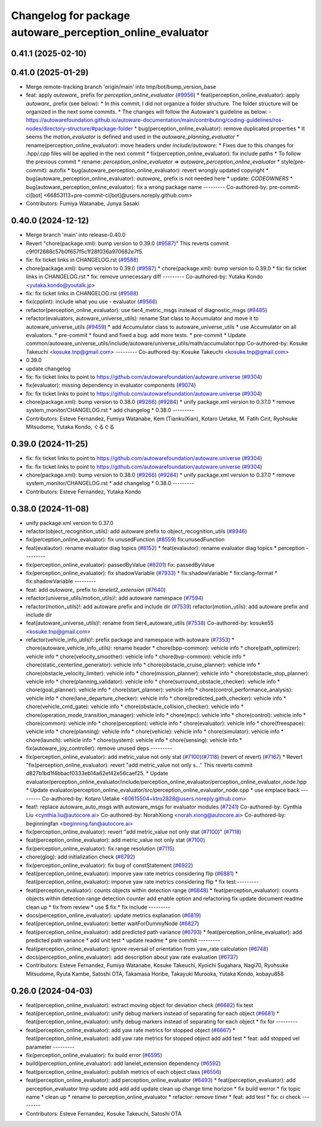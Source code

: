 ^^^^^^^^^^^^^^^^^^^^^^^^^^^^^^^^^^^^^^^^^^^^^^^^^
Changelog for package autoware_perception_online_evaluator
^^^^^^^^^^^^^^^^^^^^^^^^^^^^^^^^^^^^^^^^^^^^^^^^^

0.41.1 (2025-02-10)
-------------------

0.41.0 (2025-01-29)
-------------------
* Merge remote-tracking branch 'origin/main' into tmp/bot/bump_version_base
* feat: apply `autoware\_` prefix for `perception_online_evaluator` (`#9956 <https://github.com/autowarefoundation/autoware.universe/issues/9956>`_)
  * feat(perception_online_evaluator): apply `autoware\_` prefix (see below):
  * In this commit, I did not organize a folder structure.
  The folder structure will be organized in the next some commits.
  * The changes will follow the Autoware's guideline as below:
  - https://autowarefoundation.github.io/autoware-documentation/main/contributing/coding-guidelines/ros-nodes/directory-structure/#package-folder
  * bug(perception_online_evaluator): remove duplicated properties
  * It seems the `motion_evaluator` is defined and used in the `autoware_planning_evaluator`
  * rename(perception_online_evaluator): move headers under `include/autoware`:
  * Fixes due to this changes for .hpp/.cpp files will be applied in the next commit
  * fix(perception_online_evaluator): fix include paths
  * To follow the previous commit
  * rename: `perception_online_evaluator` => `autoware_perception_online_evaluator`
  * style(pre-commit): autofix
  * bug(autoware_perception_online_evaluator): revert wrongly updated copyright
  * bug(autoware_perception_online_evaluator): `autoware\_` prefix is not needed here
  * update: `CODEOWNERS`
  * bug(autoware_perception_online_evaluator): fix a wrong package name
  ---------
  Co-authored-by: pre-commit-ci[bot] <66853113+pre-commit-ci[bot]@users.noreply.github.com>
* Contributors: Fumiya Watanabe, Junya Sasaki

0.40.0 (2024-12-12)
-------------------
* Merge branch 'main' into release-0.40.0
* Revert "chore(package.xml): bump version to 0.39.0 (`#9587 <https://github.com/autowarefoundation/autoware.universe/issues/9587>`_)"
  This reverts commit c9f0f2688c57b0f657f5c1f28f036a970682e7f5.
* fix: fix ticket links in CHANGELOG.rst (`#9588 <https://github.com/autowarefoundation/autoware.universe/issues/9588>`_)
* chore(package.xml): bump version to 0.39.0 (`#9587 <https://github.com/autowarefoundation/autoware.universe/issues/9587>`_)
  * chore(package.xml): bump version to 0.39.0
  * fix: fix ticket links in CHANGELOG.rst
  * fix: remove unnecessary diff
  ---------
  Co-authored-by: Yutaka Kondo <yutaka.kondo@youtalk.jp>
* fix: fix ticket links in CHANGELOG.rst (`#9588 <https://github.com/autowarefoundation/autoware.universe/issues/9588>`_)
* fix(cpplint): include what you use - evaluator (`#9566 <https://github.com/autowarefoundation/autoware.universe/issues/9566>`_)
* refactor(perception_online_evaluator): use tier4_metric_msgs instead of diagnostic_msgs (`#9485 <https://github.com/autowarefoundation/autoware.universe/issues/9485>`_)
* refactor(evaluators, autoware_universe_utils): rename Stat class to Accumulator and move it to autoware_universe_utils (`#9459 <https://github.com/autowarefoundation/autoware.universe/issues/9459>`_)
  * add Accumulator class to autoware_universe_utils
  * use Accumulator on all evaluators.
  * pre-commit
  * found and fixed a bug. add more tests.
  * pre-commit
  * Update common/autoware_universe_utils/include/autoware/universe_utils/math/accumulator.hpp
  Co-authored-by: Kosuke Takeuchi <kosuke.tnp@gmail.com>
  ---------
  Co-authored-by: Kosuke Takeuchi <kosuke.tnp@gmail.com>
* 0.39.0
* update changelog
* fix: fix ticket links to point to https://github.com/autowarefoundation/autoware.universe (`#9304 <https://github.com/autowarefoundation/autoware.universe/issues/9304>`_)
* fix(evaluator): missing dependency in evaluator components (`#9074 <https://github.com/autowarefoundation/autoware.universe/issues/9074>`_)
* fix: fix ticket links to point to https://github.com/autowarefoundation/autoware.universe (`#9304 <https://github.com/autowarefoundation/autoware.universe/issues/9304>`_)
* chore(package.xml): bump version to 0.38.0 (`#9266 <https://github.com/autowarefoundation/autoware.universe/issues/9266>`_) (`#9284 <https://github.com/autowarefoundation/autoware.universe/issues/9284>`_)
  * unify package.xml version to 0.37.0
  * remove system_monitor/CHANGELOG.rst
  * add changelog
  * 0.38.0
  ---------
* Contributors: Esteve Fernandez, Fumiya Watanabe, Kem (TiankuiXian), Kotaro Uetake, M. Fatih Cırıt, Ryohsuke Mitsudome, Yutaka Kondo, ぐるぐる

0.39.0 (2024-11-25)
-------------------
* fix: fix ticket links to point to https://github.com/autowarefoundation/autoware.universe (`#9304 <https://github.com/autowarefoundation/autoware.universe/issues/9304>`_)
* fix: fix ticket links to point to https://github.com/autowarefoundation/autoware.universe (`#9304 <https://github.com/autowarefoundation/autoware.universe/issues/9304>`_)
* chore(package.xml): bump version to 0.38.0 (`#9266 <https://github.com/autowarefoundation/autoware.universe/issues/9266>`_) (`#9284 <https://github.com/autowarefoundation/autoware.universe/issues/9284>`_)
  * unify package.xml version to 0.37.0
  * remove system_monitor/CHANGELOG.rst
  * add changelog
  * 0.38.0
  ---------
* Contributors: Esteve Fernandez, Yutaka Kondo

0.38.0 (2024-11-08)
-------------------
* unify package.xml version to 0.37.0
* refactor(object_recognition_utils): add autoware prefix to object_recognition_utils (`#8946 <https://github.com/autowarefoundation/autoware.universe/issues/8946>`_)
* fix(perception_online_evaluator): fix unusedFunction (`#8559 <https://github.com/autowarefoundation/autoware.universe/issues/8559>`_)
  fix:unusedFunction
* feat(evalautor): rename evaluator diag topics (`#8152 <https://github.com/autowarefoundation/autoware.universe/issues/8152>`_)
  * feat(evalautor): rename evaluator diag topics
  * perception
  ---------
* fix(perception_online_evaluator): passedByValue (`#8201 <https://github.com/autowarefoundation/autoware.universe/issues/8201>`_)
  fix: passedByValue
* fix(perception_online_evaluator): fix shadowVariable (`#7933 <https://github.com/autowarefoundation/autoware.universe/issues/7933>`_)
  * fix:shadowVariable
  * fix:clang-format
  * fix:shadowVariable
  ---------
* feat: add `autoware\_` prefix to `lanelet2_extension` (`#7640 <https://github.com/autowarefoundation/autoware.universe/issues/7640>`_)
* refactor(universe_utils/motion_utils)!: add autoware namespace (`#7594 <https://github.com/autowarefoundation/autoware.universe/issues/7594>`_)
* refactor(motion_utils)!: add autoware prefix and include dir (`#7539 <https://github.com/autowarefoundation/autoware.universe/issues/7539>`_)
  refactor(motion_utils): add autoware prefix and include dir
* feat(autoware_universe_utils)!: rename from tier4_autoware_utils (`#7538 <https://github.com/autowarefoundation/autoware.universe/issues/7538>`_)
  Co-authored-by: kosuke55 <kosuke.tnp@gmail.com>
* refactor(vehicle_info_utils)!: prefix package and namespace with autoware (`#7353 <https://github.com/autowarefoundation/autoware.universe/issues/7353>`_)
  * chore(autoware_vehicle_info_utils): rename header
  * chore(bpp-common): vehicle info
  * chore(path_optimizer): vehicle info
  * chore(velocity_smoother): vehicle info
  * chore(bvp-common): vehicle info
  * chore(static_centerline_generator): vehicle info
  * chore(obstacle_cruise_planner): vehicle info
  * chore(obstacle_velocity_limiter): vehicle info
  * chore(mission_planner): vehicle info
  * chore(obstacle_stop_planner): vehicle info
  * chore(planning_validator): vehicle info
  * chore(surround_obstacle_checker): vehicle info
  * chore(goal_planner): vehicle info
  * chore(start_planner): vehicle info
  * chore(control_performance_analysis): vehicle info
  * chore(lane_departure_checker): vehicle info
  * chore(predicted_path_checker): vehicle info
  * chore(vehicle_cmd_gate): vehicle info
  * chore(obstacle_collision_checker): vehicle info
  * chore(operation_mode_transition_manager): vehicle info
  * chore(mpc): vehicle info
  * chore(control): vehicle info
  * chore(common): vehicle info
  * chore(perception): vehicle info
  * chore(evaluator): vehicle info
  * chore(freespace): vehicle info
  * chore(planning): vehicle info
  * chore(vehicle): vehicle info
  * chore(simulator): vehicle info
  * chore(launch): vehicle info
  * chore(system): vehicle info
  * chore(sensing): vehicle info
  * fix(autoware_joy_controller): remove unused deps
  ---------
* fix(perception_online_evaluator):  add metric_value not only stat (`#7100 <https://github.com/autowarefoundation/autoware.universe/issues/7100>`_)(`#7118 <https://github.com/autowarefoundation/autoware.universe/issues/7118>`_) (revert of revert) (`#7167 <https://github.com/autowarefoundation/autoware.universe/issues/7167>`_)
  * Revert "fix(perception_online_evaluator): revert "add metric_value not only s…"
  This reverts commit d827b1bd1f4bbacf0333eb14a62ef42e56caef25.
  * Update evaluator/perception_online_evaluator/include/perception_online_evaluator/perception_online_evaluator_node.hpp
  * Update evaluator/perception_online_evaluator/src/perception_online_evaluator_node.cpp
  * use emplace back
  ---------
  Co-authored-by: Kotaro Uetake <60615504+ktro2828@users.noreply.github.com>
* feat!: replace autoware_auto_msgs with autoware_msgs for evaluator modules (`#7241 <https://github.com/autowarefoundation/autoware.universe/issues/7241>`_)
  Co-authored-by: Cynthia Liu <cynthia.liu@autocore.ai>
  Co-authored-by: NorahXiong <norah.xiong@autocore.ai>
  Co-authored-by: beginningfan <beginning.fan@autocore.ai>
* fix(perception_online_evaluator): revert "add metric_value not only stat (`#7100 <https://github.com/autowarefoundation/autoware.universe/issues/7100>`_)" (`#7118 <https://github.com/autowarefoundation/autoware.universe/issues/7118>`_)
* feat(perception_online_evaluator): add metric_value not only stat (`#7100 <https://github.com/autowarefoundation/autoware.universe/issues/7100>`_)
* fix(perception_online_evaluator): fix range resolution (`#7115 <https://github.com/autowarefoundation/autoware.universe/issues/7115>`_)
* chore(glog): add initialization check (`#6792 <https://github.com/autowarefoundation/autoware.universe/issues/6792>`_)
* fix(perception_online_evaluator): fix bug of constStatement (`#6922 <https://github.com/autowarefoundation/autoware.universe/issues/6922>`_)
* feat(perception_online_evaluator): imporve yaw rate metrics considering flip (`#6881 <https://github.com/autowarefoundation/autoware.universe/issues/6881>`_)
  * feat(perception_online_evaluator): imporve yaw rate metrics considering flip
  * fix test
  ---------
* feat(perception_evaluator): counts objects within detection range  (`#6848 <https://github.com/autowarefoundation/autoware.universe/issues/6848>`_)
  * feat(perception_evaluator): counts objects within detection range
  detection counter
  add enable option and refactoring
  fix
  update document
  readme
  clean up
  * fix from review
  * use $
  fix
  * fix include
  ---------
* docs(perception_online_evaluator): update metrics explanation (`#6819 <https://github.com/autowarefoundation/autoware.universe/issues/6819>`_)
* feat(perception_online_evaluator): better waitForDummyNode (`#6827 <https://github.com/autowarefoundation/autoware.universe/issues/6827>`_)
* feat(perception_online_evaluator): add predicted path variance (`#6793 <https://github.com/autowarefoundation/autoware.universe/issues/6793>`_)
  * feat(perception_online_evaluator): add predicted path variance
  * add unit test
  * update readme
  * pre commit
  ---------
* feat(perception_online_evaluator): ignore reversal of orientation from yaw_rate calculation (`#6748 <https://github.com/autowarefoundation/autoware.universe/issues/6748>`_)
* docs(perception_online_evaluator): add description about yaw rate evaluation (`#6737 <https://github.com/autowarefoundation/autoware.universe/issues/6737>`_)
* Contributors: Esteve Fernandez, Fumiya Watanabe, Kosuke Takeuchi, Kyoichi Sugahara, Nagi70, Ryohsuke Mitsudome, Ryuta Kambe, Satoshi OTA, Takamasa Horibe, Takayuki Murooka, Yutaka Kondo, kobayu858

0.26.0 (2024-04-03)
-------------------
* feat(perception_online_evaluator): extract moving object for deviation check (`#6682 <https://github.com/autowarefoundation/autoware.universe/issues/6682>`_)
  fix test
* feat(perception_online_evaluator): unify debug markers instead of separating for each object (`#6681 <https://github.com/autowarefoundation/autoware.universe/issues/6681>`_)
  * feat(perception_online_evaluator): unify debug markers instead of separating for each object
  * fix for
  ---------
* feat(perception_online_evaluator): add yaw rate metrics for stopped object (`#6667 <https://github.com/autowarefoundation/autoware.universe/issues/6667>`_)
  * feat(perception_online_evaluator): add yaw rate metrics for stopped object
  add
  add test
  * feat: add stopped vel parameter
  ---------
* fix(perception_online_evaluator): fix build error (`#6595 <https://github.com/autowarefoundation/autoware.universe/issues/6595>`_)
* build(perception_online_evaluator): add lanelet_extension dependency (`#6592 <https://github.com/autowarefoundation/autoware.universe/issues/6592>`_)
* feat(perception_online_evaluator): publish metrics of each object class (`#6556 <https://github.com/autowarefoundation/autoware.universe/issues/6556>`_)
* feat(perception_online_evaluator): add perception_online_evaluator (`#6493 <https://github.com/autowarefoundation/autoware.universe/issues/6493>`_)
  * feat(perception_evaluator): add perception_evaluator
  tmp
  update
  add
  add
  add
  update
  clean up
  change time horizon
  * fix build werror
  * fix topic name
  * clean up
  * rename to perception_online_evaluator
  * refactor: remove timer
  * feat: add test
  * fix: ci check
  ---------
* Contributors: Esteve Fernandez, Kosuke Takeuchi, Satoshi OTA
